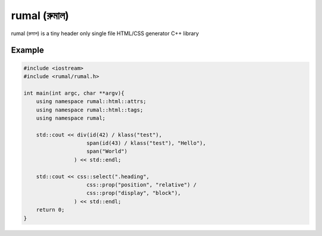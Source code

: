 rumal (রুমাল)
=============

rumal (রুমাল) is a tiny header only single file HTML/CSS generator C++ library

|BSD license| |Pipeline Status| |Codacy Badge| |Total Alerts| |Language grade: C/C++|

.. |BSD license| image:: https://img.shields.io/badge/License-BSD%202--Clause-orange.svg
    :target: https://opensource.org/licenses/BSD-2-Clause

.. |Pipeline Status| image:: https://gitlab.com/neel.basu/rumal/badges/master/pipeline.svg
    :target: https://gitlab.com/neel.basu/rumal/commits/master

.. |Codacy Badge| image:: https://api.codacy.com/project/badge/Grade/6a8f875202b14287ab4261a44227b7b1
    :target: https://www.codacy.com/manual/neel.basu.z/rumal?utm_source=github.com&amp;utm_medium=referral&amp;utm_content=neel/rumal&amp;utm_campaign=Badge_Grade

.. |Total Alerts| image:: https://img.shields.io/lgtm/alerts/g/neel/rumal.svg?logo=lgtm&logoWidth=18
    :target: https://lgtm.com/projects/g/neel/rumal/alerts/

.. |Language grade: C/C++| image:: https://img.shields.io/lgtm/grade/cpp/g/neel/rumal.svg?logo=lgtm&logoWidth=18
    :target: https://lgtm.com/projects/g/neel/rumal/context:cpp


Example
-------

.. code-block:: c++

    #include <iostream>
    #include <rumal/rumal.h>
    
    int main(int argc, char **argv){
        using namespace rumal::html::attrs;
        using namespace rumal::html::tags;
        using namespace rumal;
       
        std::cout << div(id(42) / klass("test"),
                        span(id(43) / klass("test"), "Hello"),
                        span("World")
                    ) << std::endl;
        
        std::cout << css::select(".heading", 
                        css::prop("position", "relative") / 
                        css::prop("display", "block"), 
                    ) << std::endl;
        return 0;
    }
